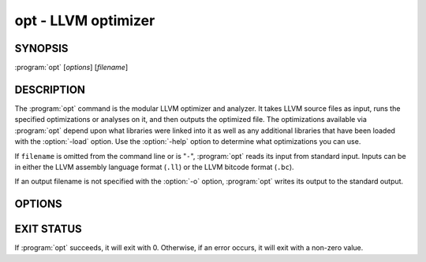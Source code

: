 opt - LLVM optimizer
====================

.. program:: opt

SYNOPSIS
--------

:program:`opt` [*options*] [*filename*]

DESCRIPTION
-----------

The :program:`opt` command is the modular LLVM optimizer and analyzer.  It takes
LLVM source files as input, runs the specified optimizations or analyses on it,
and then outputs the optimized file. The optimizations available via
:program:`opt` depend upon what libraries were linked into it as well as any
additional libraries that have been loaded with the :option:`-load` option.  Use
the :option:`-help` option to determine what optimizations you can use.

If ``filename`` is omitted from the command line or is "``-``", :program:`opt`
reads its input from standard input.  Inputs can be in either the LLVM assembly
language format (``.ll``) or the LLVM bitcode format (``.bc``).

If an output filename is not specified with the :option:`-o` option,
:program:`opt` writes its output to the standard output.

OPTIONS
-------

.. option:: -f

 Enable binary output on terminals.  Normally, :program:`opt` will refuse to
 write raw bitcode output if the output stream is a terminal.  With this option,
 :program:`opt` will write raw bitcode regardless of the output device.

.. option:: -help

 Print a summary of command line options.

.. option:: -o <filename>

 Specify the output filename.

.. option:: -S

 Write output in LLVM intermediate language (instead of bitcode).

.. option:: -passes=<string>

 A textual (comma-separated) description of the pass pipeline,
 e.g.,``-passes="sroa,instcombine"``. See
 `invoking opt <../NewPassManager.html#invoking-opt>`_ for more details on the
 pass pipeline syntax.

.. option:: -strip-debug

 This option causes opt to strip debug information from the module before
 applying other optimizations.  It is essentially the same as `-strip`
 but it ensures that stripping of debug information is done first.

.. option:: -verify-each

 This option causes opt to add a verify pass after every pass otherwise
 specified on the command line (including `-verify`).  This is useful
 for cases where it is suspected that a pass is creating an invalid module but
 it is not clear which pass is doing it.

.. option:: -stats

 Print statistics.

.. option:: -time-passes

 Record the amount of time needed for each pass and print it to standard
 error.

.. option:: -debug

 If this is a debug build, this option will enable debug printouts from passes
 which use the ``LLVM_DEBUG()`` macro.  See the `LLVM Programmer's Manual
 <../ProgrammersManual.html>`_, section ``#DEBUG`` for more information.

.. option:: -load=<plugin>

 Load the dynamic object ``plugin``.  This object should register new
 optimization or analysis passes.  Once loaded, the object will add new command
 line options to enable various optimizations or analyses.  To see the new
 complete list of optimizations, use the :option:`-help` and :option:`-load`
 options together.  For example:

 .. code-block:: sh

     opt -load=plugin.so -help

.. option:: -print-passes

 Print all available passes and exit.

EXIT STATUS
-----------

If :program:`opt` succeeds, it will exit with 0.  Otherwise, if an error
occurs, it will exit with a non-zero value.
